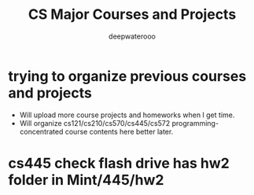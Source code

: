 #+latex_class: cn-article
#+latex_header: \lstset{language=c++,numbers=left,numberstyle=\tiny,basicstyle=\ttfamily\small,tabsize=4,frame=none,escapeinside=``,extendedchars=false,keywordstyle=\color{blue!70},commentstyle=\color{red!55!green!55!blue!55!},rulesepcolor=\color{red!20!green!20!blue!20!}}
#+title: CS Major Courses and Projects
#+author: deepwaterooo

* trying to organize previous courses and projects
- Will upload more course projects and homeworks when I get time.
- Will organize cs121/cs210/cs570/cs445/cs572 programming-concentrated course contents here better later.

* cs445 check flash drive has hw2 folder in Mint/445/hw2
